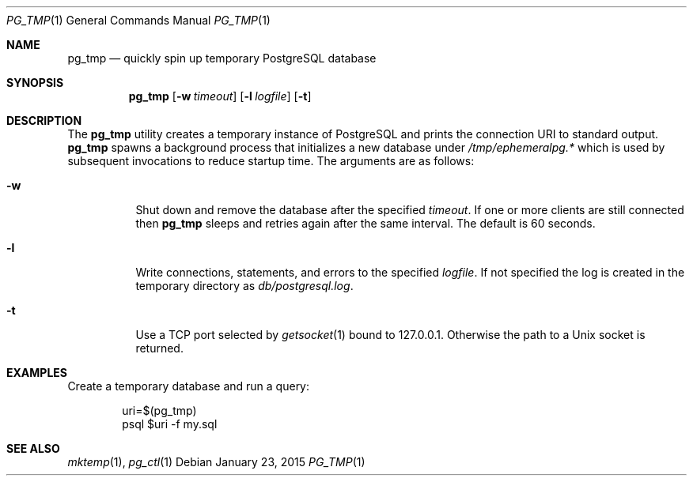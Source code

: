 .\"
.\" Copyright (c) 2012 Eric Radman <ericshane@eradman.com>
.\"
.\" Permission to use, copy, modify, and distribute this software for any
.\" purpose with or without fee is hereby granted, provided that the above
.\" copyright notice and this permission notice appear in all copies.
.\"
.\" THE SOFTWARE IS PROVIDED "AS IS" AND THE AUTHOR DISCLAIMS ALL WARRANTIES
.\" WITH REGARD TO THIS SOFTWARE INCLUDING ALL IMPLIED WARRANTIES OF
.\" MERCHANTABILITY AND FITNESS. IN NO EVENT SHALL THE AUTHOR BE LIABLE FOR
.\" ANY SPECIAL, DIRECT, INDIRECT, OR CONSEQUENTIAL DAMAGES OR ANY DAMAGES
.\" WHATSOEVER RESULTING FROM LOSS OF USE, DATA OR PROFITS, WHETHER IN AN
.\" ACTION OF CONTRACT, NEGLIGENCE OR OTHER TORTIOUS ACTION, ARISING OUT OF
.\" OR IN CONNECTION WITH THE USE OR PERFORMANCE OF THIS SOFTWARE.
.\"
.Dd January 23, 2015
.Dt PG_TMP 1
.Os
.Sh NAME
.Nm pg_tmp
.Nd quickly spin up temporary PostgreSQL database
.Sh SYNOPSIS
.Nm pg_tmp
.Op Fl w Ar timeout
.Op Fl l Ar logfile
.Op Fl t
.Sh DESCRIPTION
The
.Nm
utility creates a temporary instance of PostgreSQL and prints the connection URI
to standard output.
.Nm
spawns a background process that initializes a new database under
.Pa /tmp/ephemeralpg.*
which is used by subsequent invocations to reduce startup time.
The arguments are as follows:
.Bl -tag -width Ds
.It Fl w
Shut down and remove the database after the specified
.Ar timeout .
If one or more clients are still connected then
.Nm
sleeps and retries again after the same interval.
The default is 60 seconds.
.It Fl l
Write connections, statements, and errors to the specified
.Ar logfile .
If not specified the log is created in the temporary directory as
.Pa db/postgresql.log .
.It Fl t
Use a TCP port selected by
.Xr getsocket 1
bound to 127.0.0.1.
Otherwise the path to a Unix socket is returned.
.El
.Sh EXAMPLES
Create a temporary database and run a query:
.Bd -literal -offset indent
uri=$(pg_tmp)
psql $uri -f my.sql
.Ed
.Sh SEE ALSO
.Xr mktemp 1 ,
.Xr pg_ctl 1

